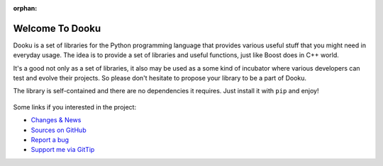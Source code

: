 :orphan:

Welcome To Dooku
================

.. image:: _static/dooku.png
   :alt: Dooku: a set of libraries for everyday
   :align: center
   :width: 200px

Dooku is a set of libraries for the Python programming language that provides
various useful stuff that you might need in everyday usage. The idea is
to provide a set of libraries and useful functions, just like Boost does
in C++ world.

It's a good not only as a set of libraries, it also may be used as a some
kind of incubator where various developers can test and evolve their
projects. So please don't hesitate to propose your library to be a part
of Dooku.

The library is self-contained and there are no dependencies it requires.
Just install it with ``pip`` and enjoy!

    .. toctree::
       :maxdepth: 2

       algorithm
       conf
       datetime
       decorator
       ext

Some links if you interested in the project:

* `Changes & News <changelog.html>`_
* `Sources on GitHub <https://github.com/ikalnitsky/dooku>`_
* `Report a bug <https://github.com/ikalnitsky/dooku/issues>`_
* `Support me via GitTip <https://www.gittip.com/ikalnitsky/>`_
